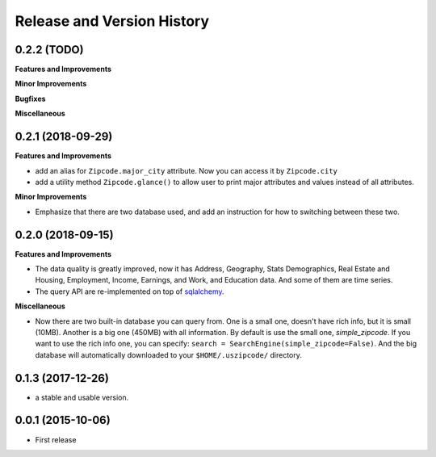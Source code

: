 .. _changelog:

Release and Version History
==============================================================================


0.2.2 (TODO)
~~~~~~~~~~~~~~~~~~~~~~~~~~~~~~~~~~~~~~~~~~~~~~~~~~~~~~~~~~~~~~~~~~~~~~~~~~~~~~
**Features and Improvements**

**Minor Improvements**

**Bugfixes**

**Miscellaneous**


0.2.1 (2018-09-29)
~~~~~~~~~~~~~~~~~~~~~~~~~~~~~~~~~~~~~~~~~~~~~~~~~~~~~~~~~~~~~~~~~~~~~~~~~~~~~~
**Features and Improvements**

- add an alias for ``Zipcode.major_city`` attribute. Now you can access it by ``Zipcode.city``
- add a utility method ``Zipcode.glance()`` to allow user to print major attributes and values instead of all attributes.

**Minor Improvements**

- Emphasize that there are two database used, and add an instruction for how to switching between these two.


0.2.0 (2018-09-15)
~~~~~~~~~~~~~~~~~~~~~~~~~~~~~~~~~~~~~~~~~~~~~~~~~~~~~~~~~~~~~~~~~~~~~~~~~~~~~~
**Features and Improvements**

- The data quality is greatly improved, now it has Address, Geography, Stats Demographics, Real Estate and Housing, Employment, Income, Earnings, and Work, and Education data. And some of them are time series.
- The query API are re-implemented on top of `sqlalchemy <https://www.sqlalchemy.org/>`_.

**Miscellaneous**

- Now there are two built-in database you can query from. One is a small one, doesn't have rich info, but it is small (10MB). Another is a big one (450MB) with all information. By default is use the small one, `simple_zipcode`. If you want to use the rich info one, you can specify: ``search = SearchEngine(simple_zipcode=False)``. And the big database will automatically downloaded to your ``$HOME/.uszipcode/`` directory.


0.1.3 (2017-12-26)
~~~~~~~~~~~~~~~~~~~~~~~~~~~~~~~~~~~~~~~~~~~~~~~~~~~~~~~~~~~~~~~~~~~~~~~~~~~~~~
- a stable and usable version.


0.0.1 (2015-10-06)
~~~~~~~~~~~~~~~~~~~~~~~~~~~~~~~~~~~~~~~~~~~~~~~~~~~~~~~~~~~~~~~~~~~~~~~~~~~~~~

- First release